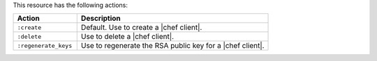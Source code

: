 .. The contents of this file are included in multiple topics.
.. This file should not be changed in a way that hinders its ability to appear in multiple documentation sets.

This resource has the following actions:

.. list-table::
   :widths: 150 450
   :header-rows: 1

   * - Action
     - Description
   * - ``:create``
     - Default. Use to create a |chef client|.
   * - ``:delete``
     - Use to delete a |chef client|.
   * - ``:regenerate_keys``
     - Use to regenerate the RSA public key for a |chef client|.